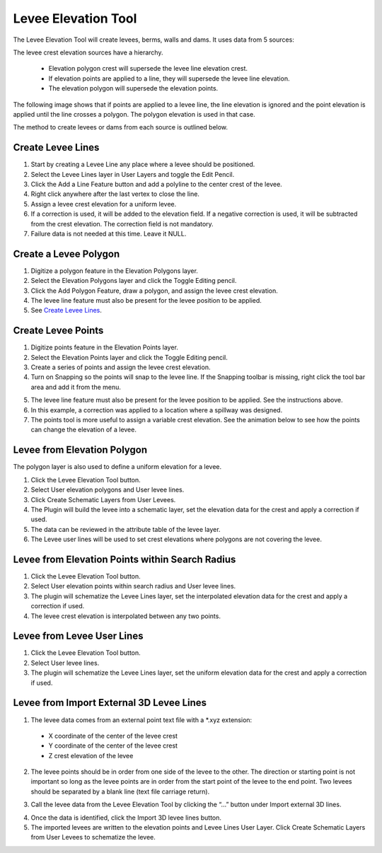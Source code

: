 Levee Elevation Tool
=====================

.. image:: ../img/Buttons/Leveetool.png
 
The Levee Elevation Tool will create levees, berms, walls and dams. It
uses data from 5 sources:

.. image:: ../img/Levee-Tool/leveetool2.png

The levee crest elevation sources have a hierarchy.

 - Elevation polygon crest will supersede the levee line elevation crest.
 - If elevation points are applied to a line, they will supersede the levee line elevation.
 - The elevation polygon will supersede the elevation points.

The following image shows that if points are applied to a levee line, the line elevation is ignored and the point
elevation is applied until the line crosses a polygon.  The polygon elevation is used in that case.

.. image:: ../img/Levee-Tool/leveetool2a.png

The method to create levees or dams from each source is outlined below.

Create Levee Lines
------------------

1. Start by creating a Levee Line any place where a levee should be
   positioned.

2. Select the Levee Lines layer in User Layers and toggle the Edit
   Pencil.

3. Click the Add a Line Feature button and add a polyline to the center
   crest of the levee.

4. Right
   click anywhere after the last vertex to close the line.

5. Assign a levee crest elevation for a
   uniform levee.

6. If a correction is used, it will be added to the elevation field.
   If a negative correction is used, it will be subtracted from the crest elevation.
   The correction field is not mandatory.

7. Failure data is not
   needed at this time.  Leave it NULL.

.. image:: ../img/Levee-Tool/leveetool3.png

.. image:: ../img/Levee-Tool/leveetool9.png

.. image:: ../img/Levee-Tool/levee001.gif

Create a Levee Polygon
----------------------

1. Digitize a polygon feature in the
   Elevation Polygons layer.

2. Select the Elevation Polygons layer
   and click the Toggle Editing
   pencil.

3. Click the
   Add Polygon Feature, draw a polygon, and assign the levee crest elevation.

4. The levee line feature must also be present for the levee position to
   be applied.

5. See
   `Create Levee Lines <#create-levee-lines>`__.

.. image:: ../img/Levee-Tool/leveetool10.png

.. image:: ../img/Levee-Tool/leveetool11.png

.. image:: ../img/Levee-Tool/levee002.gif

Create Levee Points
-------------------

1. Digitize points
   feature in the Elevation Points layer.

2. Select the Elevation Points layer and click the Toggle Editing
   pencil.

3. Create a series of points and assign the levee crest elevation.

4. Turn on Snapping so the points will snap to the levee line.
   If the Snapping toolbar is missing, right click the tool bar area and add it from the menu.

.. image:: ../img/Levee-Tool/leveetool22.png

5. The levee line feature must also be present for the levee position to
   be applied. See the instructions above.

6. In this example, a correction was applied to a location where a
   spillway was designed.

7. The points tool is more useful to assign a variable crest elevation.
   See the animation below to see how the points can change the elevation of
   a levee.

.. image:: ../img/Levee-Tool/leveetool12.png

.. image:: ../img/Levee-Tool/leveetool13.png

.. image:: ../img/Levee-Tool/levee003.gif
  

Levee from Elevation Polygon
----------------------------

.. image:: ../img/Buttons/Leveetool.png

The polygon layer is also used to define a uniform elevation for a
levee.

1. Click the
   Levee Elevation Tool button.

2. Select User elevation
   polygons and User levee lines.

3. Click Create Schematic Layers
   from User Levees.

4. The Plugin will build the levee into a schematic layer, set the
   elevation data for the crest and apply a correction if used.

5. The data can be
   reviewed in the attribute table of the levee layer.

6. The Levee user lines will be used to set crest elevations where
   polygons are not covering the levee.

.. image:: ../img/Levee-Tool/leveetool15.png

.. image:: ../img/Levee-Tool/leveetool16.png

Levee from Elevation Points within Search Radius
------------------------------------------------

.. image:: ../img/Buttons/Leveetool.png

1. Click the
   Levee Elevation Tool button.

2. Select User elevation points
   within search radius and User levee lines.

3. The plugin will schematize the Levee Lines layer,
   set the interpolated elevation data for the crest and apply a correction if used.

4. The levee crest
   elevation is interpolated between any two points.

.. image:: ../img/Levee-Tool/leveetool17.png


.. image:: ../img/Levee-Tool/leveetool16.png


Levee from Levee User Lines
---------------------------

.. image:: ../img/Buttons/Leveetool.png

1. Click the
   Levee Elevation Tool button.

2. Select User
   levee lines.

3. The plugin will schematize the Levee Lines layer,
   set the uniform elevation data for the crest and apply a correction if used.

.. image:: ../img/Levee-Tool/leveetool18.png

Levee from Import External 3D Levee Lines
-----------------------------------------

.. image:: ../img/Buttons/Leveetool.png

1. The levee data comes from an external point text file with a \*.xyz
   extension:

 - X coordinate of the center of the levee crest

 - Y coordinate of the center of the levee crest

 - Z crest elevation of the levee

2. The levee points should be in order from one side of the levee to the other.
   The direction or starting point is not important so long as the levee points
   are in order from the start point of the levee to the end point.
   Two levees should be separated by a blank line (text file carriage return).

.. image:: ../img/Levee-Tool/leveetool19.png

3. Call the levee data from the Levee Elevation Tool by clicking the “…”
   button under Import external 3D lines.

.. image:: ../img/Levee-Tool/leveetool20.png

4. Once the data is
   identified, click the Import 3D levee lines button.

5. The imported levees are written to the elevation points and Levee
   Lines User Layer. Click Create Schematic Layers from User Levees to
   schematize the levee.

.. image:: ../img/Levee-Tool/leveetool21.png

